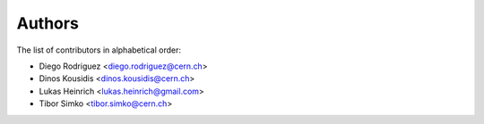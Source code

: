 Authors
=======

The list of contributors in alphabetical order:

- Diego Rodriguez <diego.rodriguez@cern.ch>
- Dinos Kousidis <dinos.kousidis@cern.ch>
- Lukas Heinrich <lukas.heinrich@gmail.com>
- Tibor Simko <tibor.simko@cern.ch>
